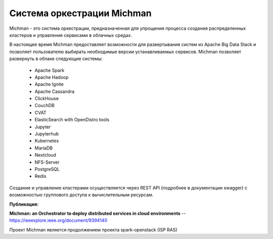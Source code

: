 .. _michman_about_section:

Cистема оркестрации Michman
===========================

Michman - это система оркестрации, предназначенная для упрощения процесса создания распределенных кластеров и управления сервисами в облачных средах.

.. image:: _static/michman-public-version-logo.png

В настоящее время Michman предоставляет возможности для развертывания систем из Apache Big Data Stack и позволяет пользователю выбирать необходимые версии устанавливаемых сервисов. Michman позволяет развернуть в облаке следующие системы:

    * Apache Spark
    * Apache Hadoop
    * Apache Ignite
    * Apache Cassandra
    * ClickHouse
    * CouchDB
    * CVAT
    * ElasticSearch with OpenDistro tools
    * Jupyter
    * Jupyterhub
    * Kubernetes
    * MariaDB
    * Nextcloud
    * NFS-Server
    * PostgreSQL
    * Redis

Создание и управление кластерами осуществляется через REST API (подробнее в документации swagger) с возможностью группового доступа к вычислительным ресурсам.

**Публикация:**

**Michman: an Orchestrator to deploy distributed services in cloud environments** -- https://ieeexplore.ieee.org/document/9394140

Проект Michman является продолжением проекта spark-openstack (ISP RAS)